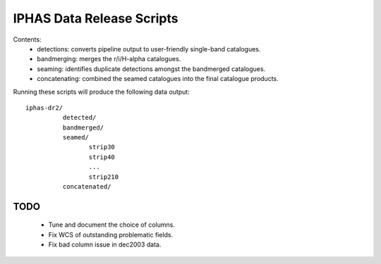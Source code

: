 IPHAS Data Release Scripts
==========================

Contents:
 * detections: converts pipeline output to user-friendly single-band catalogues.
 * bandmerging: merges the r/i/H-alpha catalogues.
 * seaming: identifies duplicate detections amongst the bandmerged catalogues.
 * concatenating: combined the seamed catalogues into the final catalogue products.


Running these scripts will produce the following data output::
 
    iphas-dr2/
              detected/
              bandmerged/
              seamed/
                     strip30
                     strip40
                     ...
                     strip210
              concatenated/

TODO
----
 * Tune and document the choice of columns.
 * Fix WCS of outstanding problematic fields.
 * Fix bad column issue in dec2003 data.
